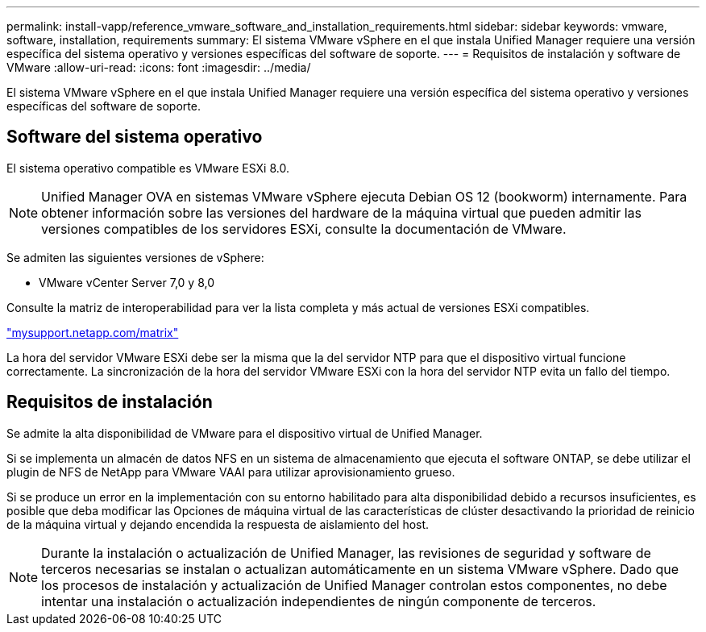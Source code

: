 ---
permalink: install-vapp/reference_vmware_software_and_installation_requirements.html 
sidebar: sidebar 
keywords: vmware, software, installation, requirements 
summary: El sistema VMware vSphere en el que instala Unified Manager requiere una versión específica del sistema operativo y versiones específicas del software de soporte. 
---
= Requisitos de instalación y software de VMware
:allow-uri-read: 
:icons: font
:imagesdir: ../media/


[role="lead"]
El sistema VMware vSphere en el que instala Unified Manager requiere una versión específica del sistema operativo y versiones específicas del software de soporte.



== Software del sistema operativo

El sistema operativo compatible es VMware ESXi 8.0.

[NOTE]
====
Unified Manager OVA en sistemas VMware vSphere ejecuta Debian OS 12 (bookworm) internamente. Para obtener información sobre las versiones del hardware de la máquina virtual que pueden admitir las versiones compatibles de los servidores ESXi, consulte la documentación de VMware.

====
Se admiten las siguientes versiones de vSphere:

* VMware vCenter Server 7,0 y 8,0


Consulte la matriz de interoperabilidad para ver la lista completa y más actual de versiones ESXi compatibles.

http://mysupport.netapp.com/matrix["mysupport.netapp.com/matrix"]

La hora del servidor VMware ESXi debe ser la misma que la del servidor NTP para que el dispositivo virtual funcione correctamente. La sincronización de la hora del servidor VMware ESXi con la hora del servidor NTP evita un fallo del tiempo.



== Requisitos de instalación

Se admite la alta disponibilidad de VMware para el dispositivo virtual de Unified Manager.

Si se implementa un almacén de datos NFS en un sistema de almacenamiento que ejecuta el software ONTAP, se debe utilizar el plugin de NFS de NetApp para VMware VAAI para utilizar aprovisionamiento grueso.

Si se produce un error en la implementación con su entorno habilitado para alta disponibilidad debido a recursos insuficientes, es posible que deba modificar las Opciones de máquina virtual de las características de clúster desactivando la prioridad de reinicio de la máquina virtual y dejando encendida la respuesta de aislamiento del host.


NOTE: Durante la instalación o actualización de Unified Manager, las revisiones de seguridad y software de terceros necesarias se instalan o actualizan automáticamente en un sistema VMware vSphere. Dado que los procesos de instalación y actualización de Unified Manager controlan estos componentes, no debe intentar una instalación o actualización independientes de ningún componente de terceros.
